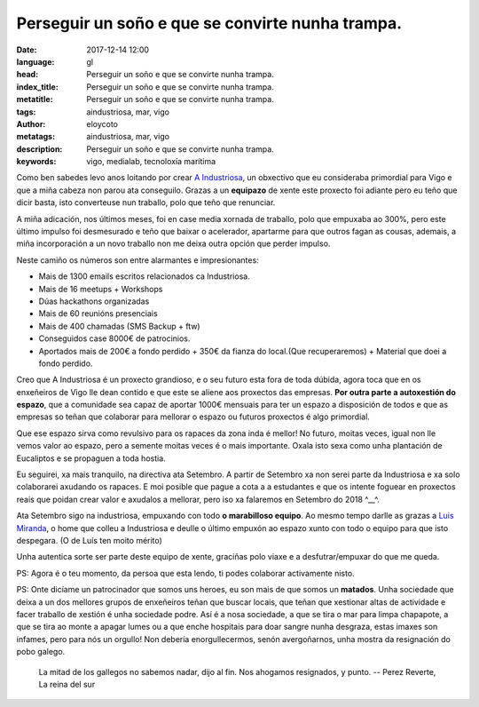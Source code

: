 Perseguir un soño e que se convirte nunha trampa.
=================================================

:date: 2017-12-14 12:00
:language: gl
:head: Perseguir un soño e que se convirte nunha trampa.
:index_title: Perseguir un soño e que se convirte nunha trampa.
:metatitle: Perseguir un soño e que se convirte nunha trampa.
:tags: aindustriosa, mar, vigo
:author: eloycoto
:metatags: aindustriosa, mar, vigo
:description:  Perseguir un soño e que se convirte nunha trampa.
:keywords: vigo, medialab, tecnoloxía marítima


Como ben sabedes levo anos loitando por crear `A Industriosa
<intranet.aindustriosa.org>`_, un obxectivo que eu consideraba primordial para
Vigo e que a miña cabeza non parou ata conseguilo.  Grazas a un **equipazo** de
xente este proxecto foi adiante pero eu teño que dicir basta, isto converteuse
nun traballo, polo que teño que renunciar.

.. image:: img/aindustriosa.jpg
   :alt: Espazo A Industriosa
   :align: center


A miña adicación, nos últimos meses, foi en case media xornada de traballo, polo
que empuxaba ao 300%, pero este último impulso foi desmesurado e teño que baixar
o acelerador, apartarme para que outros fagan as cousas, ademais, a miña
incorporación a un novo traballo non me deixa outra opción que perder impulso.

Neste camiño os números son entre alarmantes e impresionantes:

- Mais de 1300 emails escritos relacionados ca Industriosa.
- Mais de 16 meetups + Workshops
- Dúas hackathons organizadas
- Mais de 60 reunións presenciais
- Mais de 400 chamadas (SMS Backup + ftw)
- Conseguidos case 8000€ de patrocinios.
- Aportados mais de 200€ a fondo perdido + 350€ da fianza do local.(Que
  recuperaremos) + Material que doei a fondo perdido.

Creo que A Industriosa é un proxecto grandioso, e o seu futuro esta fora de toda
dúbida, agora toca que en os enxeñeiros de Vigo lle dean contido e que este se
aliene aos proxectos das empresas. **Por outra parte a autoxestión do espazo**,
que a comunidade sea capaz de aportar 1000€ mensuais para ter un espazo a
disposición de todos e que as empresas so teñan que colaborar para mellorar o
espazo ou futuros proxectos é algo primordial.

Que ese espazo sirva como revulsivo para os rapaces da zona inda é mellor! No
futuro, moitas veces, igual non lle vemos valor ao espazo, pero a semente moitas
veces é o mais importante. Oxala isto sexa como unha plantación de Eucaliptos e
se propaguen a toda hostia.

Eu seguirei, xa mais tranquilo, na directiva ata Setembro. A partir de Setembro
xa non serei parte da Industriosa e xa solo colaborarei axudando os rapaces. E
moi posible que pague a cota a a estudantes e que os intente foguear en
proxectos reais que poidan crear valor e axudalos a mellorar, pero iso xa
falaremos en Setembro do 2018 ^__^.

Ata Setembro sigo na industriosa, empuxando con todo **o marabilloso equipo**.
Ao mesmo tempo darlle as grazas a `Luis Miranda
<https://twitter.com/LuisMirandaAceb>`_, o home que colleu a Industriosa e
deulle o último empuxón ao espazo xunto con todo o equipo para que isto
despegara. (O de Luís ten moito mérito)

Unha autentica sorte ser parte deste equipo de xente, graciñas polo viaxe e a
desfutrar/empuxar do que me queda.

PS: Agora é o teu momento, da persoa que esta lendo, ti podes colaborar
activamente nisto.


PS: Onte dicíame un patrocinador que somos uns heroes, eu son mais de que somos
un **matados**. Unha sociedade que deixa a un dos mellores grupos de enxeñeiros
teñan que buscar locais, que teñan que xestionar altas de actividade e facer
traballo de xestión é unha sociedade podre. Así é a nosa sociedade, a que se
tira o mar para limpa chapapote, a que se tira ao monte a apagar lumes ou a que
enche hospitais para doar sangre nunha desgraza, estas imaxes son infames, pero
para nós un orgullo! Non debería enorgullecermos, senón avergoñarnos, unha
mostra da resignación do pobo galego.


.. epigraph::

    La mitad de los gallegos no sabemos nadar, dijo al fin. Nos ahogamos resignados, y punto.
    -- Perez Reverte, La reina del sur
